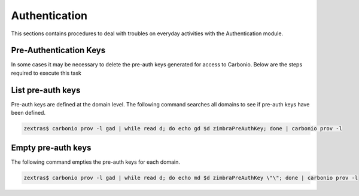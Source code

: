 .. _ts-auth:

================
 Authentication
================

This sections contains procedures to deal with troubles on everyday
activities with the Authentication module.

.. _ts-auth-keys:

Pre-Authentication Keys
-----------------------

In some cases it may be necessary to delete the pre-auth keys generated for access to Carbonio.
Below are the steps required to execute this task

List pre-auth keys
------------------

Pre-auth keys are defined at the domain level. The following command searches all domains to see if pre-auth keys have been defined.

.. code:: console

   zextras$ carbonio prov -l gad | while read d; do echo gd $d zimbraPreAuthKey; done | carbonio prov -l

Empty pre-auth keys
-------------------

The following command empties the pre-auth keys for each domain.

.. code:: console

   zextras$ carbonio prov -l gad | while read d; do echo md $d zimbraPreAuthKey \"\"; done | carbonio prov -l

